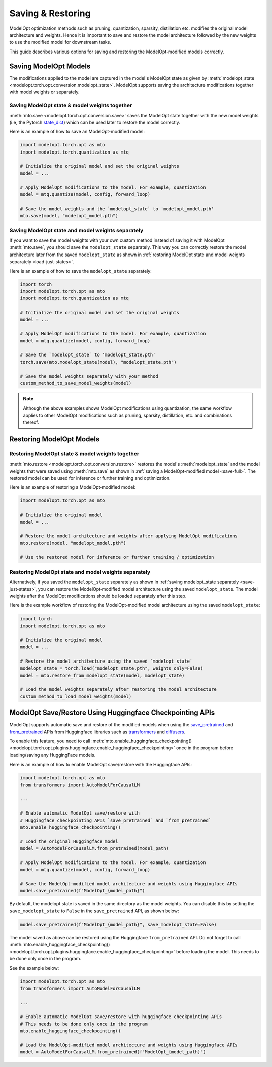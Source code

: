 ================================
Saving & Restoring
================================

.. _save-restore:

ModelOpt optimization methods such as pruning, quantization, sparsity, distillation etc. modifies the original model
architecture and weights.
Hence it is important to save and restore the model architecture followed by the new weights to use the modified
model for downstream tasks.

This guide describes various options for saving and restoring the ModelOpt-modified models correctly.

Saving ModelOpt Models
=======================

The modifications applied to the model are captured in the model's ModelOpt state as given by
:meth:`modelopt_state <modelopt.torch.opt.conversion.modelopt_state>`. ModelOpt supports saving the architecture modifications
together with model weights or separately.

.. _save-full:

Saving ModelOpt state & model weights together
----------------------------------------------

:meth:`mto.save <modelopt.torch.opt.conversion.save>` saves the ModelOpt state together with the
new model weights (i.e, the Pytorch `state_dict <https://pytorch.org/docs/stable/generated/torch.nn.Module.html#torch.nn.Module.state_dict>`_)
which can be used later to restore the model correctly.

Here is an example of how to save an ModelOpt-modified model:

.. code-block:: python

    import modelopt.torch.opt as mto
    import modelopt.torch.quantization as mtq

    # Initialize the original model and set the original weights
    model = ...

    # Apply ModelOpt modifications to the model. For example, quantization
    model = mtq.quantize(model, config, forward_loop)

    # Save the model weights and the `modelopt_state` to 'modelopt_model.pth'
    mto.save(model, "modelopt_model.pth")

.. _save-just-states:

Saving ModelOpt state and model weights separately
---------------------------------------------------

If you want to save the model weights with your own custom method instead of saving it with ModelOpt :meth:`mto.save`,
you should save the ``modelopt_state`` separately. This way you can correctly restore the model architecture later from
the saved ``modelopt_state`` as shown in :ref:`restoring ModelOpt state and model weights separately <load-just-states>`.

Here is an example of how to save the ``modelopt_state`` separately:

.. code-block:: python

    import torch
    import modelopt.torch.opt as mto
    import modelopt.torch.quantization as mtq

    # Initialize the original model and set the original weights
    model = ...

    # Apply ModelOpt modifications to the model. For example, quantization
    model = mtq.quantize(model, config, forward_loop)

    # Save the `modelopt_state` to 'modelopt_state.pth'
    torch.save(mto.modelopt_state(model), "modelopt_state.pth")

    # Save the model weights separately with your method
    custom_method_to_save_model_weights(model)

.. note::

    Although the above examples shows ModelOpt modifications using quantization,
    the same workflow applies to other ModelOpt modifications such as pruning, sparsity, distillation, etc.
    and combinations thereof.

Restoring ModelOpt Models
==========================


Restoring ModelOpt state & model weights together
-------------------------------------------------

:meth:`mto.restore <modelopt.torch.opt.conversion.restore>` restores the model's :meth:`modelopt_state` and the model weights
that were saved using :meth:`mto.save` as shown in :ref:`saving a ModelOpt-modified model <save-full>`.
The restored model can be used for inference or further training and optimization.

Here is an example of restoring a ModelOpt-modified model:

.. code-block:: python

    import modelopt.torch.opt as mto

    # Initialize the original model
    model = ...

    # Restore the model architecture and weights after applying ModelOpt modifications
    mto.restore(model, "modelopt_model.pth")

    # Use the restored model for inference or further training / optimization

.. _load-just-states:

Restoring ModelOpt state and model weights separately
-----------------------------------------------------

Alternatively, if you saved the ``modelopt_state`` separately as shown in
:ref:`saving modelopt_state separately <save-just-states>`,
you can restore the ModelOpt-modified model architecture using the saved ``modelopt_state``. The model weights after
the ModelOpt modifications should be loaded separately after this step.

Here is the example workflow of restoring the ModelOpt-modified model architecture using the saved
``modelopt_state``:

.. code-block:: python

    import torch
    import modelopt.torch.opt as mto

    # Initialize the original model
    model = ...

    # Restore the model architecture using the saved `modelopt_state`
    modelopt_state = torch.load("modelopt_state.pth", weights_only=False)
    model = mto.restore_from_modelopt_state(model, modelopt_state)

    # Load the model weights separately after restoring the model architecture
    custom_method_to_load_model_weights(model)

ModelOpt Save/Restore Using Huggingface Checkpointing APIs
==========================================================

ModelOpt supports automatic save and restore of the modified models when using the
`save_pretrained <https://huggingface.co/docs/transformers/main_classes/model#transformers.PreTrainedModel.save_pretrained>`_
and `from_pretrained <https://huggingface.co/docs/transformers/main_classes/model#transformers.PreTrainedModel.from_pretrained>`_
APIs from Huggingface libraries such as  `transformers <https://huggingface.co/docs/transformers/main/en/index>`_ and
`diffusers <https://huggingface.co/docs/diffusers/index>`_.

To enable this feature, you need to call
:meth:`mto.enable_huggingface_checkpointing() <modelopt.torch.opt.plugins.huggingface.enable_huggingface_checkpointing>`
once in the program before loading/saving any HuggingFace models.

Here is an example of how to enable ModelOpt save/restore with the Huggingface APIs:

.. code-block:: python

    import modelopt.torch.opt as mto
    from transformers import AutoModelForCausalLM

    ...

    # Enable automatic ModelOpt save/restore with
    # Huggingface checkpointing APIs `save_pretrained` and `from_pretrained`
    mto.enable_huggingface_checkpointing()

    # Load the original Huggingface model
    model = AutoModelForCausalLM.from_pretrained(model_path)

    # Apply ModelOpt modifications to the model. For example, quantization
    model = mtq.quantize(model, config, forward_loop)

    # Save the ModelOpt-modified model architecture and weights using Huggingface APIs
    model.save_pretrained(f"ModelOpt_{model_path}")

By default, the modelopt state is saved in the same directory as the model weights.
You can disable this by setting the ``save_modelopt_state`` to ``False`` in the ``save_pretrained`` API, as shown below:

.. code-block:: python

    model.save_pretrained(f"ModelOpt_{model_path}", save_modelopt_state=False)

The model saved as above can be restored using the Huggingface ``from_pretrained`` API.
Do not forget to call :meth:`mto.enable_huggingface_checkpointing() <modelopt.torch.opt.plugins.huggingface.enable_huggingface_checkpointing>`
before loading the model. This needs to be done only once in the program.

See the example below:

.. code-block:: python

    import modelopt.torch.opt as mto
    from transformers import AutoModelForCausalLM

    ...

    # Enable automatic ModelOpt save/restore with huggingface checkpointing APIs
    # This needs to be done only once in the program
    mto.enable_huggingface_checkpointing()

    # Load the ModelOpt-modified model architecture and weights using Huggingface APIs
    model = AutoModelForCausalLM.from_pretrained(f"ModelOpt_{model_path}")
